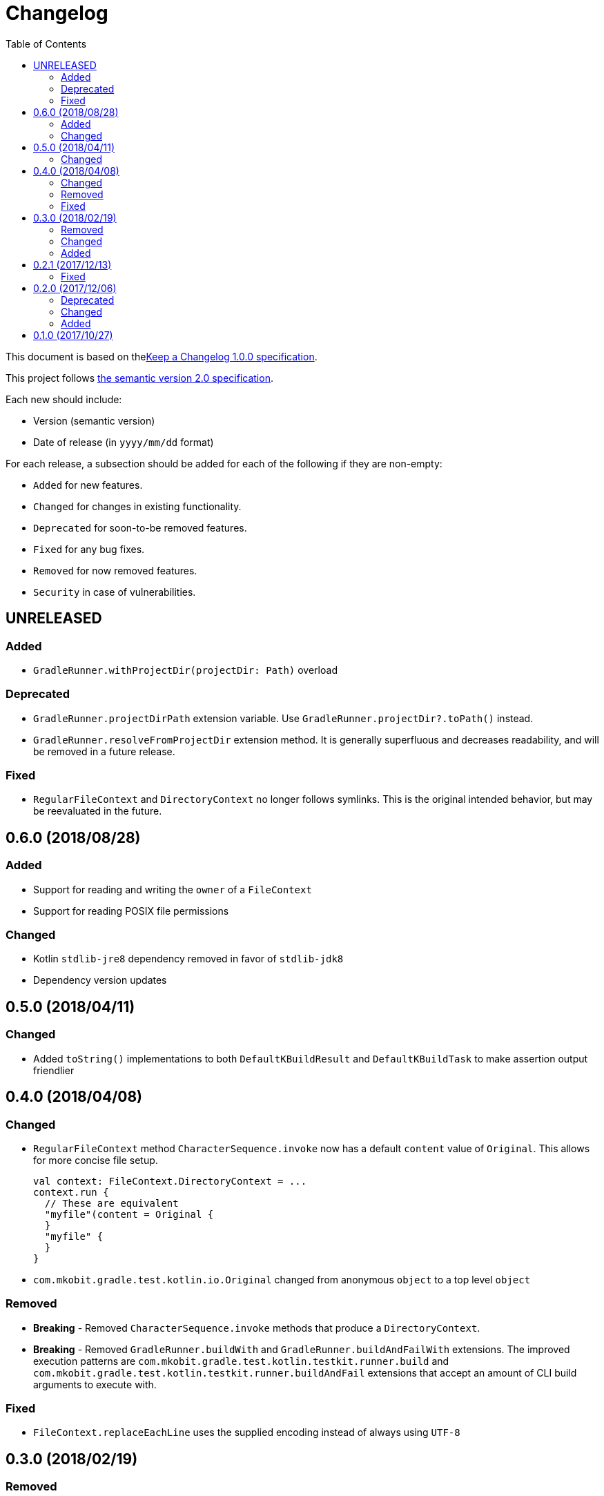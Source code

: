 = Changelog
:toc:
:toclevels: 2
:uri-keep-a-changelog: http://keepachangelog.com/en/1.0.0/
:uri-semver: http://semver.org/spec/v2.0.0.html

This document is based on thelink:{uri-keep-a-changelog}[Keep a Changelog 1.0.0 specification].

This project follows link:{uri-semver}[the semantic version 2.0 specification].

Each new should include:

* Version (semantic version)
* Date of release (in `yyyy/mm/dd` format)

For each release, a subsection should be added for each of the following if they are non-empty:

* `Added` for new features.
* `Changed` for changes in existing functionality.
* `Deprecated` for soon-to-be removed features.
* `Fixed` for any bug fixes.
* `Removed` for now removed features.
* `Security` in case of vulnerabilities.

== UNRELEASED

=== Added

* `GradleRunner.withProjectDir(projectDir: Path)` overload

=== Deprecated

* `GradleRunner.projectDirPath` extension variable.
  Use `GradleRunner.projectDir?.toPath()` instead.
* `GradleRunner.resolveFromProjectDir` extension method.
  It is generally superfluous and decreases readability, and will be removed in a future release.

=== Fixed

* `RegularFileContext` and `DirectoryContext` no longer follows symlinks.
  This is the original intended behavior, but may be reevaluated in the future.

== 0.6.0 (2018/08/28)

=== Added

* Support for reading and writing the `owner` of a `FileContext`
* Support for reading POSIX file permissions

=== Changed

* Kotlin `stdlib-jre8` dependency removed in favor of `stdlib-jdk8`
* Dependency version updates

== 0.5.0 (2018/04/11)

=== Changed

* Added `toString()` implementations to both `DefaultKBuildResult` and `DefaultKBuildTask` to make assertion output friendlier

== 0.4.0 (2018/04/08)

=== Changed

* `RegularFileContext` method `CharacterSequence.invoke` now has a default `content` value of `Original`.
  This allows for more concise file setup.
+
[source, kotlin]
----
val context: FileContext.DirectoryContext = ...
context.run {
  // These are equivalent
  "myfile"(content = Original {
  }
  "myfile" {
  }
}
----
* `com.mkobit.gradle.test.kotlin.io.Original` changed from anonymous `object` to a top level `object`

=== Removed

* *Breaking* - Removed `CharacterSequence.invoke` methods that produce a `DirectoryContext`.
* *Breaking* - Removed `GradleRunner.buildWith` and `GradleRunner.buildAndFailWith` extensions.
  The improved execution patterns are `com.mkobit.gradle.test.kotlin.testkit.runner.build` and `com.mkobit.gradle.test.kotlin.testkit.runner.buildAndFail` extensions that accept an amount of CLI build arguments to execute with.

=== Fixed

* `FileContext.replaceEachLine` uses the supplied encoding instead of always using `UTF-8`

== 0.3.0 (2018/02/19)

=== Removed

* *Breaking* - `GradleRunner.arguments(...)` method to append arguments.
  This methods did not fit well when repeating a build multiple times.
  The idea now is to reuse a single `GradleRunner` multiple times by calling the extension methods `build("task1", "task2")` and `buildAndFail("task1", "task2")` which restore the arguments after execution.

=== Changed

* *Breaking* - `GradleRunner.initScripts` type changed from `List<String>` to `List<Path>`
* `GradleRunner.buildScanEnabled` deprecated for removal and `GradleRunner.buildScan` added
* `GradleRunner.buildScanDisabled` deprecated for removal and `GradleRunner.noBuildScan` added
* `GradleRunner.buildCacheEnabled` deprecated for removal and `GradleRunner.buildCache` added
* `GradleRunner.buildCacheDisabled` deprecated for removal and `GradleRunner.noBuildCache` added

=== Added

* `FileContext.append(CharSequence, Charset)` method to append character sequence content to a file
* `FileContext.appendNewline(CharSequence, Charset)` method to append character sequence content to a file
* `FileContent.replaceEachLine(Charset, (lineNumber: Int, text: String) -> CharSequence)` method to conditionally replace content
* Indexed access for `BuildResult` for both outcome and task paths
** `BuildResult[":taskPath"]`, `BuildResult[":first", ":second"]`
** `BuildResult[TaskOutcome.SUCCESS]`
* Extension properties that may simplify or clarify assertions on `BuildTask`. For example:
** `BuildTask.success` is `true` when the outcome is `TaskOutcome.SUCCESS`
** `BuildTask.failed` is `true` when the outcome is `TaskOutcome.FAILED`
* More `GradleRunner` CLI options support:
** `rerunTasks` ⇒ `--rerun-tasks`
** `refreshDependencies` ⇒ `--refresh-dependencies`
** `refreshDependencies` ⇒ `--refresh-dependencies`
** `projectCacheDir` ⇒ `--project-cache-dir`
** `parallel` ⇒ `--parallel`
** `noParallel` ⇒ `--no-parallel`
** `maxWorkers` ⇒ `--max-workers`
** `settingsFile` ⇒ `--settings-file`
** `configureOnDemand` ⇒ `--configure-on-demand`
** `includedBuilds` ⇒ `--include-build`
* `KBuildResult` - an extension of link:https://docs.gradle.org/current/javadoc/org/gradle/testkit/runner/BuildResult.html[`BuildResult`].
  There is nothing additional here yet, but may contain additional things in the future.
* `KBuildTask` - an extension of link:https://docs.gradle.org/current/javadoc/org/gradle/testkit/runner/BuildTask.html[`BuildTask`].
  There is nothing additional here yet, but may contain additional things in the future.
* `GradleRunner` extension methods to run a build with the provided tasks and then restore the arguments.
  This is useful for rerunning a build multiple times with different tasks or modified file changes.
** `GradleRunner.build(tasks: Iterable<String>): KBuildResult`
** `GradleRunner.build(vararg tasks: String): KBuildResult`
** `GradleRunner.buildAndFail(tasks: Collection<String>): KBuildResult`
** `GradleRunner.buildAndFail(vararg tasks: String): KBuildResult`

== 0.2.1 (2017/12/13)

=== Fixed

* Published POM did not have a version specified.
  See link:https://github.com/mkobit/gradle-test-kotlin-extensions/issues/13[#13] and link:https://youtrack.jetbrains.com/issue/KT-21806[KT-21806].

== 0.2.0 (2017/12/06)

=== Deprecated

* `GradleRunner.buildWith` method in favor of added extensions
* `GradleRunner.buildAndFailWith` method in favor of added extensions
* `RunnerConfigurer` type

=== Changed

* Base package namespace of classes from `com.mkobit.gradle.test` to `com.mkobit.gradle.test.kotlin.testkit.runner`
* Kotlin upgraded from 1.1.60 to 1.2.0

=== Added

* `Automatic-Module-Name` of `com.mkobit.gradle.test.kotlin`
* `GradleRunner` file manipulation extensions (see README for example usage)
** `projectDirPath` - `Path?` to the project directory
** `setupProjectDir` method to configure the project directory
* `FileContext` types for simplifying manipulation and creating file system objects in the project directory
** `RegularFileContext` for dealing with regular files
** `DirectoryContext` for  managing a directory
** `FileAction` for different approaches to treating the files

== 0.1.0 (2017/10/27)

Initial release
